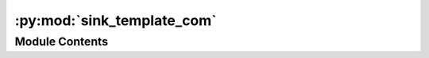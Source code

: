 :py:mod:`sink_template_com`
===========================

.. py:module:: sink_template_com


Module Contents
---------------

.. py:data:: current_dir
   

   

.. py:data:: current_dir
   

   

.. py:data:: Exec
   

   Properties of the generated Node


.. py:data:: BaseName
   :annotation: = Sink Template

   

.. py:data:: NodeAttributeNames
   :annotation: = ['Parameters', 'Signal 1 In', 'Signal 2 In']

   

.. py:data:: NodeAttributeType
   :annotation: = ['Static', 'Input', 'Input']

   

.. py:data:: ParameterNames
   :annotation: = ['Visualisation', 'Parameter 1', 'Parameter 2', 'Parameter 3', 'Parameter 4']

   

.. py:data:: ParameterTypes
   :annotation: = ['bool', 'str', 'list', 'float', 'int']

   

.. py:data:: ParametersDefaultValues
   :annotation: = [False, 'True', ['item 1', 'item 2'], 0.0, 2]

   

.. py:data:: WorkerDefaultExecutable
   

   

.. py:data:: sink_template_com
   

   

